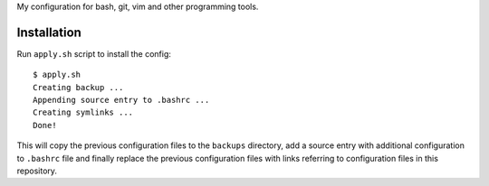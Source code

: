 My configuration for bash, git, vim and other programming tools.

Installation
~~~~~~~~~~~~
Run ``apply.sh`` script to install the config::

  $ apply.sh
  Creating backup ...
  Appending source entry to .bashrc ...
  Creating symlinks ...
  Done!

This will copy the previous configuration files to the ``backups`` directory, add a source entry with additional configuration to ``.bashrc`` file and finally replace the previous configuration files with links referring to configuration files in this repository.
